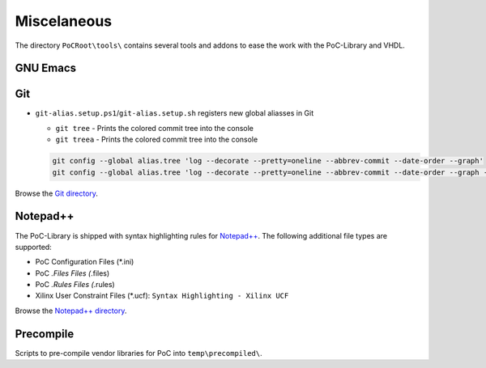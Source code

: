 
Miscelaneous
############

The directory ``PoCRoot\tools\`` contains several tools and addons to ease the
work with the PoC-Library and VHDL.


GNU Emacs
*********

.. TODO:: No documentation available.


Git
***

* ``git-alias.setup.ps1``/``git-alias.setup.sh`` registers new global aliasses in Git
  
  * ``git tree`` - Prints the colored commit tree into the console
  * ``git treea`` - Prints the colored commit tree into the console
    
  .. code-block:: Bash
     
     git config --global alias.tree 'log --decorate --pretty=oneline --abbrev-commit --date-order --graph'
     git config --global alias.tree 'log --decorate --pretty=oneline --abbrev-commit --date-order --graph --all'

Browse the `Git directory <https://github.com/VLSI-EDA/PoC/tree/master/tools/git>`_.


Notepad++
*********

The PoC-Library is shipped with syntax highlighting rules for `Notepad++ <https://notepad-plus-plus.org/>`_.
The following additional file types are supported:

* PoC Configuration Files (*.ini)
* PoC *.Files Files (*.files)
* PoC *.Rules Files (*.rules)
* Xilinx User Constraint Files (*.ucf): ``Syntax Highlighting - Xilinx UCF``

Browse the `Notepad++ directory <https://github.com/VLSI-EDA/PoC/tree/master/tools/Notepad%2B%2B>`_.


Precompile
**********

Scripts to pre-compile vendor libraries for PoC into ``temp\precompiled\``.
